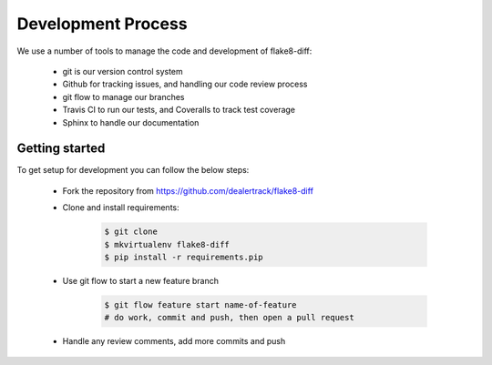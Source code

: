 ===================
Development Process
===================

We use a number of tools to manage the code and development of flake8-diff:

    * git is our version control system
    * Github for tracking issues, and handling our code review process
    * git flow to manage our branches
    * Travis CI to run our tests, and Coveralls to track test coverage
    * Sphinx to handle our documentation


Getting started
===============

To get setup for development you can follow the below steps:

    * Fork the repository from https://github.com/dealertrack/flake8-diff
    * Clone and install requirements:

        .. code-block:: bash

            $ git clone
            $ mkvirtualenv flake8-diff
            $ pip install -r requirements.pip

    * Use git flow to start a new feature branch

        .. code-block:: bash

            $ git flow feature start name-of-feature
            # do work, commit and push, then open a pull request

    * Handle any review comments, add more commits and push
